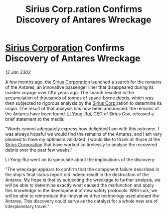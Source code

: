:PROPERTIES:
:ID:       80b34ebb-1f85-4284-a4ab-e12bd59b14d8
:END:
#+title: Sirius Corp.ration Confirms Discovery of Antares Wreckage
#+filetags: :3302:galnet:

* [[id:aae70cda-c437-4ffa-ac0a-39703b6aa15a][Sirius Corporation]] Confirms Discovery of Antares Wreckage

/13 Jan 3302/

A few months ago, the [[id:aae70cda-c437-4ffa-ac0a-39703b6aa15a][Sirius Corporation]] launched a search for the remains of the Antares, an innovative passenger liner that disappeared during its maiden voyage over fifty years ago. The search resulted in the accumulation of thousands of tonnes of space-borne debris, which was then subjected to rigorous analysis by the [[id:aae70cda-c437-4ffa-ac0a-39703b6aa15a][Sirius Corp.]]ration to determine its origin. The result of that analysis has now been announced: the remains of the Antares have been found. [[id:f0655b3a-aca9-488f-bdb3-c481a42db384][Li Yong-Rui]], CEO of Sirius Gov, released a brief statement to the media: 

"Words cannot adequately express how delighted I am with this outcome. I was always hopeful we would find the remains of the Antares, and I am very pleased to have my optimism validated. I would like to thank all those at the [[id:aae70cda-c437-4ffa-ac0a-39703b6aa15a][Sirius Corporation]] that have worked so tirelessly to analyse the recovered debris over the past few weeks." 

Li Yong-Rui went on to speculate about the implications of the discovery: 

"The wreckage appears to confirm that the component failure described in the ship's final status report did indeed result in the destruction of the Antares. My hope is that by subjecting the wreckage to further analysis, we will be able to determine exactly what caused the malfunction and apply this knowledge to the development of new safety protocols. With luck, we will be able to reintroduce the innovative drive technology used aboard the Antares. This discovery could serve as the catalyst for a whole new era of interplanetary travel."
